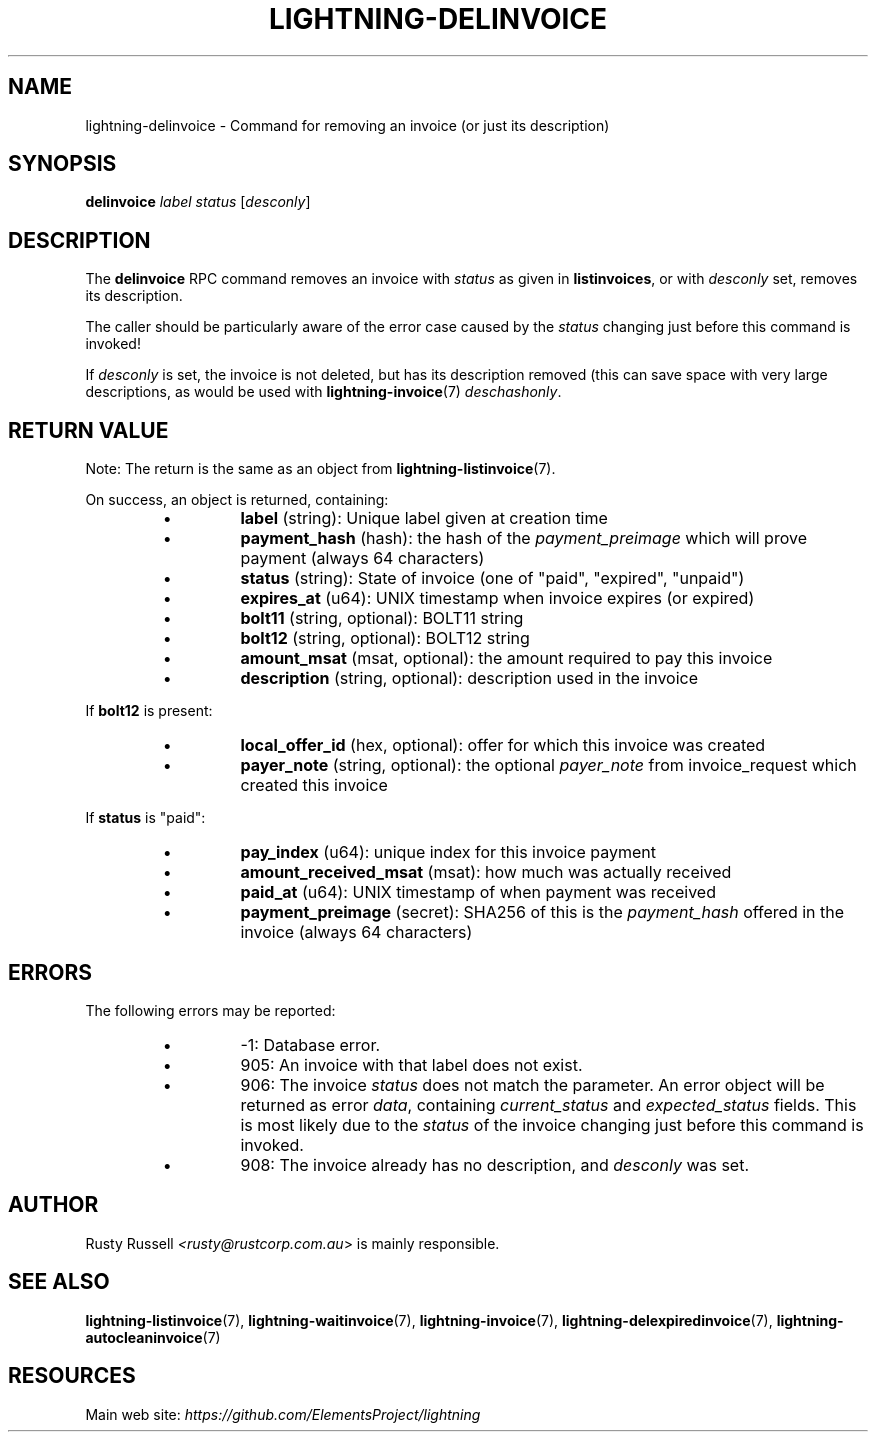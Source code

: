 .TH "LIGHTNING-DELINVOICE" "7" "" "" "lightning-delinvoice"
.SH NAME
lightning-delinvoice - Command for removing an invoice (or just its description)
.SH SYNOPSIS

\fBdelinvoice\fR \fIlabel\fR \fIstatus\fR [\fIdesconly\fR]

.SH DESCRIPTION

The \fBdelinvoice\fR RPC command removes an invoice with \fIstatus\fR as given
in \fBlistinvoices\fR, or with \fIdesconly\fR set, removes its description\.


The caller should be particularly aware of the error case caused by the
\fIstatus\fR changing just before this command is invoked!


If \fIdesconly\fR is set, the invoice is not deleted, but has its
description removed (this can save space with very large descriptions,
as would be used with \fBlightning-invoice\fR(7) \fIdeschashonly\fR\.

.SH RETURN VALUE

Note: The return is the same as an object from \fBlightning-listinvoice\fR(7)\.


On success, an object is returned, containing:


.RS
.IP \[bu]
\fBlabel\fR (string): Unique label given at creation time
.IP \[bu]
\fBpayment_hash\fR (hash): the hash of the \fIpayment_preimage\fR which will prove payment (always 64 characters)
.IP \[bu]
\fBstatus\fR (string): State of invoice (one of "paid", "expired", "unpaid")
.IP \[bu]
\fBexpires_at\fR (u64): UNIX timestamp when invoice expires (or expired)
.IP \[bu]
\fBbolt11\fR (string, optional): BOLT11 string
.IP \[bu]
\fBbolt12\fR (string, optional): BOLT12 string
.IP \[bu]
\fBamount_msat\fR (msat, optional): the amount required to pay this invoice
.IP \[bu]
\fBdescription\fR (string, optional): description used in the invoice

.RE

If \fBbolt12\fR is present:


.RS
.IP \[bu]
\fBlocal_offer_id\fR (hex, optional): offer for which this invoice was created
.IP \[bu]
\fBpayer_note\fR (string, optional): the optional \fIpayer_note\fR from invoice_request which created this invoice

.RE

If \fBstatus\fR is "paid":


.RS
.IP \[bu]
\fBpay_index\fR (u64): unique index for this invoice payment
.IP \[bu]
\fBamount_received_msat\fR (msat): how much was actually received
.IP \[bu]
\fBpaid_at\fR (u64): UNIX timestamp of when payment was received
.IP \[bu]
\fBpayment_preimage\fR (secret): SHA256 of this is the \fIpayment_hash\fR offered in the invoice (always 64 characters)

.RE
.SH ERRORS

The following errors may be reported:


.RS
.IP \[bu]
-1:  Database error\.
.IP \[bu]
905:  An invoice with that label does not exist\.
.IP \[bu]
906:  The invoice \fIstatus\fR does not match the parameter\.
An error object will be returned as error \fIdata\fR, containing
\fIcurrent_status\fR and \fIexpected_status\fR fields\.
This is most likely due to the \fIstatus\fR of the invoice
changing just before this command is invoked\.
.IP \[bu]
908: The invoice already has no description, and \fIdesconly\fR was set\.

.RE
.SH AUTHOR

Rusty Russell \fI<rusty@rustcorp.com.au\fR> is mainly responsible\.

.SH SEE ALSO

\fBlightning-listinvoice\fR(7), \fBlightning-waitinvoice\fR(7),
\fBlightning-invoice\fR(7), \fBlightning-delexpiredinvoice\fR(7),
\fBlightning-autocleaninvoice\fR(7)

.SH RESOURCES

Main web site: \fIhttps://github.com/ElementsProject/lightning\fR

\" SHA256STAMP:8e90c5d04798f672df77232daef8da8a84faffa5c12df6a40726d9d02dcc6051
